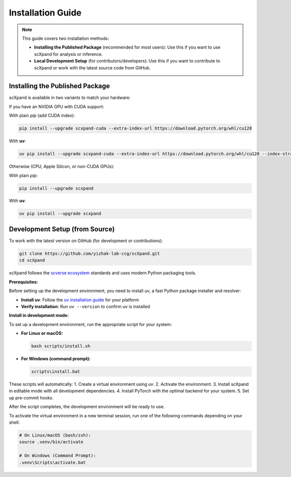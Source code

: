 Installation Guide
=================

.. note::

   This guide covers two installation methods:

   - **Installing the Published Package** (recommended for most users):
     Use this if you want to use scXpand for analysis or inference.
   - **Local Development Setup** (for contributors/developers):
     Use this if you want to contribute to scXpand or work with the latest source code from GitHub.

Installing the Published Package
--------------------------------

scXpand is available in two variants to match your hardware:

If you have an NVIDIA GPU with CUDA support:

With plain *pip* (add CUDA index):

.. code-block:: bash

   pip install --upgrade scxpand-cuda --extra-index-url https://download.pytorch.org/whl/cu128

With **uv**:

.. code-block:: bash

   uv pip install --upgrade scxpand-cuda --extra-index-url https://download.pytorch.org/whl/cu128 --index-strategy unsafe-best-match

Otherwise (CPU, Apple Silicon, or non-CUDA GPUs):

With plain *pip*:

.. code-block:: bash

   pip install --upgrade scxpand

With **uv**:

.. code-block:: bash

   uv pip install --upgrade scxpand


Development Setup (from Source)
-------------------------------

To work with the latest version on GitHub (for development or contributions):

.. code-block:: bash

    git clone https://github.com/yizhak-lab-ccg/scXpand.git
    cd scXpand

scXpand follows the `scverse ecosystem <https://scverse.org/>`_ standards and uses modern Python packaging tools.

**Prerequisites:**

Before setting up the development environment, you need to install `uv`, a fast Python package installer and resolver:

* **Install uv**: Follow the `uv installation guide <https://docs.astral.sh/uv/getting-started/installation/>`_ for your platform
* **Verify installation**: Run ``uv --version`` to confirm uv is installed

**Install in development mode:**

To set up a development environment, run the appropriate script for your system:

* **For Linux or macOS:**

  .. code-block:: bash

      bash scripts/install.sh

* **For Windows (command prompt):**

  .. code-block:: bash

      scripts\install.bat

These scripts will automatically:
1. Create a virtual environment using `uv`.
2. Activate the environment.
3. Install scXpand in editable mode with all development dependencies.
4. Install PyTorch with the optimal backend for your system.
5. Set up pre-commit hooks.

After the script completes, the development environment will be ready to use.

To activate the virtual environment in a new terminal session, run one of the following commands depending on your shell:

.. code-block:: shell

   # On Linux/macOS (bash/zsh):
   source .venv/bin/activate

   # On Windows (Command Prompt):
   .venv\Scripts\activate.bat
